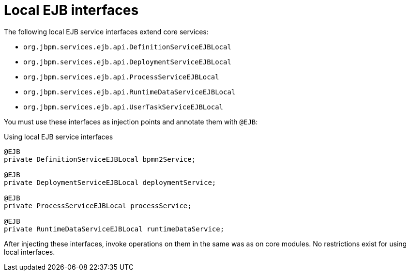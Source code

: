 [id='ejb-interfaces-local-ref_{context}']
= Local EJB interfaces

The following local EJB service interfaces extend core services:

* `org.jbpm.services.ejb.api.DefinitionServiceEJBLocal`
* `org.jbpm.services.ejb.api.DeploymentServiceEJBLocal`
* `org.jbpm.services.ejb.api.ProcessServiceEJBLocal`
* `org.jbpm.services.ejb.api.RuntimeDataServiceEJBLocal`
* `org.jbpm.services.ejb.api.UserTaskServiceEJBLocal`

You must use these interfaces as injection points and annotate them with `@EJB`:

.Using local EJB service interfaces
[source,java]
----
@EJB
private DefinitionServiceEJBLocal bpmn2Service;
	
@EJB
private DeploymentServiceEJBLocal deploymentService;
	
@EJB
private ProcessServiceEJBLocal processService;
	
@EJB
private RuntimeDataServiceEJBLocal runtimeDataService;
----

After injecting these interfaces, invoke operations on them in the same was as on core modules. No restrictions exist for using local interfaces.

